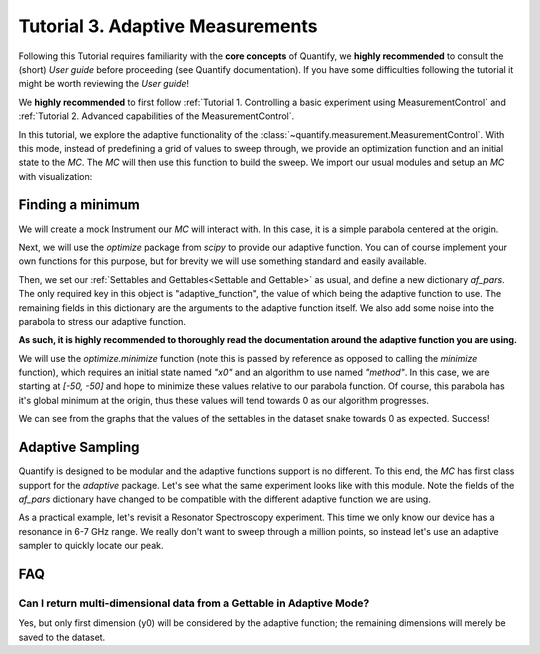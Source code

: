 Tutorial 3. Adaptive Measurements
==================================

Following this Tutorial requires familiarity with the **core concepts** of Quantify, we **highly recommended** to consult the (short) *User guide* before proceeding (see Quantify documentation). If you have some difficulties following the tutorial it might be worth reviewing the *User guide*!

We **highly recommended** to first follow :ref:`Tutorial 1. Controlling a basic experiment using MeasurementControl` and :ref:`Tutorial 2. Advanced capabilities of the MeasurementControl`.

In this tutorial, we explore the adaptive functionality of the :class:`~quantify.measurement.MeasurementControl`.
With this mode, instead of predefining a grid of values to sweep through, we provide an optimization function and an initial state to the `MC`.
The `MC` will then use this function to build the sweep. We import our usual modules and setup an `MC` with visualization:

.. jupyter-execute::

    from quantify.measurement.control import MeasurementControl
    import quantify.visualization.pyqt_plotmon as pqm


.. jupyter-execute::

    MC = MeasurementControl('MC')
    plotmon = pqm.PlotMonitor_pyqt('plotmon_MC')
    MC.instr_plotmon(plotmon.name)


Finding a minimum
-------------------

We will create a mock Instrument our `MC` will interact with. In this case, it is a simple parabola centered at the origin.


.. jupyter-execute::

    from qcodes.instrument.base import Instrument
    from qcodes import ManualParameter, Parameter
    from qcodes.utils import validators as vals
    import time
    import numpy as np

    x = ManualParameter('x', unit='m', label='X')
    y = ManualParameter('y', unit='m', label='Y')
    noise = ManualParameter('noise', unit='V', label='white noise amplitude')

    def parabola_model():
        time.sleep(0.01)  # for display purposes, just so we can watch the live plot update
        return x() ** 2 + y() ** 2 + noise() * np.random.rand(1)

    parabola = Parameter('parabola', unit='V', label='Parabola', get_cmd=parabola_model)


Next, we will use the `optimize` package from `scipy` to provide our adaptive function.
You can of course implement your own functions for this purpose, but for brevity we will use something standard and easily available.


.. jupyter-execute::

    from scipy import optimize


Then, we set our :ref:`Settables and Gettables<Settable and Gettable>` as usual, and define a new dictionary `af_pars`.
The only required key in this object is "adaptive_function", the value of which being the adaptive function to use.
The remaining fields in this dictionary are the arguments to the adaptive function itself. We also add some noise into the parabola to stress our adaptive function.

**As such, it is highly recommended to thoroughly read the documentation around the adaptive function you are using.**

We will use the `optimize.minimize` function (note this is passed by reference as opposed to calling the `minimize` function), which requires an initial state named `"x0"` and an algorithm to use named `"method"`.
In this case, we are starting at `[-50, -50]` and hope to minimize these values relative to our parabola function.
Of course, this parabola has it's global minimum at the origin, thus these values will tend towards 0 as our algorithm progresses.


.. jupyter-execute::
    :hide-output:

    MC.settables([x, y])
    af_pars = {
        "adaptive_function": optimize.minimize, # used by MC
        "x0": [-50, -50], # used by `optimize.minimize` (in this case)
        "method": "Nelder-Mead", # used by `optimize.minimize` (in this case)
        "options": {"maxfev": 100} # limit the maximum evaluations of the gettable(s)
    }
    noise(0.5)
    MC.gettables(parabola)
    dset = MC.run_adaptive('nelder_mead_optimization', af_pars)


.. jupyter-execute::

    dset


.. jupyter-execute::

    plotmon.main_QtPlot


.. jupyter-execute::

    plotmon.secondary_QtPlot


We can see from the graphs that the values of the settables in the dataset snake towards 0 as expected. Success!

Adaptive Sampling
-------------------

Quantify is designed to be modular and the adaptive functions support is no different. To this end, the `MC` has first class support for the `adaptive` package.
Let's see what the same experiment looks like with this module. Note the fields of the `af_pars` dictionary have changed to be compatible with the different adaptive function we are using.

As a practical example, let's revisit a Resonator Spectroscopy experiment. This time we only know our device has a resonance in 6-7 GHz range.
We really don't want to sweep through a million points, so instead let's use an adaptive sampler to quickly locate our peak.

.. jupyter-execute::

    freq = ManualParameter(name='frequency', unit='Hz', label='Frequency')
    amp = ManualParameter(name='amp', unit='V', label='Amplitude')
    fwhm = 3e6
    resonance_freq = 6.6e9 # pretend you don't know what this value is

    def lorenz():
        time.sleep(0.02)  # for display purposes, just so we can watch the graph update
        return 1-(amp() * ((fwhm / 2.) ** 2) / ((freq() - resonance_freq) ** 2 + (fwhm / 2.) ** 2))

    resonance = Parameter('resonance', unit='V', label='Amplitude', get_cmd=lorenz)


.. jupyter-execute::
    :hide-output:

    import adaptive

    amp(1)
    MC.settables([freq])
    af_pars = {
        "adaptive_function": adaptive.learner.Learner1D,
        "goal": lambda l: l.npoints > 99,
        "bounds": (6.0e9, 7.0e9),
    }
    MC.gettables(resonance)
    dset = MC.run_adaptive('adaptive sample', af_pars)


.. jupyter-execute::

    dset


.. jupyter-execute::

    plotmon.main_QtPlot


FAQ
----

Can I return multi-dimensional data from a Gettable in Adaptive Mode?
~~~~~~~~~~~~~~~~~~~~~~~~~~~~~~~~~~~~~~~~~~~~~~~~~~~~~~~~~~~~~~~~~~~~~~~~
Yes, but only first dimension (y0) will be considered by the adaptive function; the remaining dimensions will merely be
saved to the dataset.



.. seealso::

    The complete source code of this tutorial can be found in

    :jupyter-download:notebook:`Tutorial 3. Adaptive Measurements`

    :jupyter-download:script:`Tutorial 3. Adaptive Measurements`
